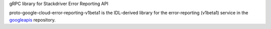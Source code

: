 gRPC library for Stackdriver Error Reporting API

proto-google-cloud-error-reporting-v1beta1 is the IDL-derived library for the error-reporting (v1beta1) service in the googleapis_ repository.

.. _`googleapis`: https://github.com/googleapis/googleapis/tree/master/google/devtools/clouderrorreporting/v1beta1



